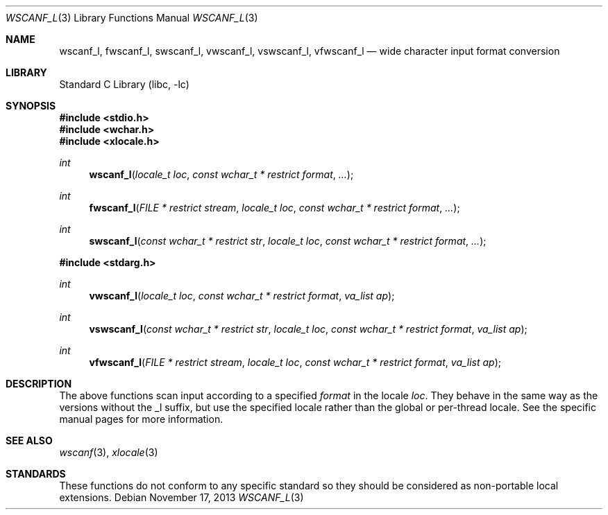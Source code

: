 .\" Copyright (c) 1990, 1991, 1993
.\"	The Regents of the University of California.  All rights reserved.
.\"
.\" This code is derived from software contributed to Berkeley by
.\" Chris Torek and the American National Standards Committee X3,
.\" on Information Processing Systems.
.\"
.\" Redistribution and use in source and binary forms, with or without
.\" modification, are permitted provided that the following conditions
.\" are met:
.\" 1. Redistributions of source code must retain the above copyright
.\"    notice, this list of conditions and the following disclaimer.
.\" 2. Redistributions in binary form must reproduce the above copyright
.\"    notice, this list of conditions and the following disclaimer in the
.\"    documentation and/or other materials provided with the distribution.
.\" 3. Neither the name of the University nor the names of its contributors
.\"    may be used to endorse or promote products derived from this software
.\"    without specific prior written permission.
.\"
.\" THIS SOFTWARE IS PROVIDED BY THE REGENTS AND CONTRIBUTORS ``AS IS'' AND
.\" ANY EXPRESS OR IMPLIED WARRANTIES, INCLUDING, BUT NOT LIMITED TO, THE
.\" IMPLIED WARRANTIES OF MERCHANTABILITY AND FITNESS FOR A PARTICULAR PURPOSE
.\" ARE DISCLAIMED.  IN NO EVENT SHALL THE REGENTS OR CONTRIBUTORS BE LIABLE
.\" FOR ANY DIRECT, INDIRECT, INCIDENTAL, SPECIAL, EXEMPLARY, OR CONSEQUENTIAL
.\" DAMAGES (INCLUDING, BUT NOT LIMITED TO, PROCUREMENT OF SUBSTITUTE GOODS
.\" OR SERVICES; LOSS OF USE, DATA, OR PROFITS; OR BUSINESS INTERRUPTION)
.\" HOWEVER CAUSED AND ON ANY THEORY OF LIABILITY, WHETHER IN CONTRACT, STRICT
.\" LIABILITY, OR TORT (INCLUDING NEGLIGENCE OR OTHERWISE) ARISING IN ANY WAY
.\" OUT OF THE USE OF THIS SOFTWARE, EVEN IF ADVISED OF THE POSSIBILITY OF
.\" SUCH DAMAGE.
.\"
.\"     @(#)scanf.3	8.2 (Berkeley) 12/11/93
.\" $FreeBSD: head/lib/libc/stdio/wscanf.3 235363 2012-05-12 20:27:13Z joel $
.\"
.Dd November 17, 2013
.Dt WSCANF_L 3
.Os
.Sh NAME
.Nm wscanf_l ,
.Nm fwscanf_l ,
.Nm swscanf_l ,
.Nm vwscanf_l ,
.Nm vswscanf_l ,
.Nm vfwscanf_l
.Nd wide character input format conversion
.Sh LIBRARY
.Lb libc
.Sh SYNOPSIS
.In stdio.h
.In wchar.h
.In xlocale.h
.Ft int
.Fn wscanf_l "locale_t loc" "const wchar_t * restrict format" ...
.Ft int
.Fn fwscanf_l "FILE * restrict stream" "locale_t loc" "const wchar_t * restrict format" ...
.Ft int
.Fn swscanf_l "const wchar_t * restrict str" "locale_t loc" "const wchar_t * restrict format" ...
.In stdarg.h
.Ft int
.Fn vwscanf_l "locale_t loc" "const wchar_t * restrict format" "va_list ap"
.Ft int
.Fn vswscanf_l "const wchar_t * restrict str" "locale_t loc" "const wchar_t * restrict format" "va_list ap"
.Ft int
.Fn vfwscanf_l "FILE * restrict stream" "locale_t loc" "const wchar_t * restrict format" "va_list ap"
.Sh DESCRIPTION
The above functions scan input according to a specified
.Fa format
in the locale
.Fa loc .
They behave in the same way as the versions without the _l suffix, but use
the specified locale rather than the global or per-thread locale.
See the specific manual pages for more information.
.Sh SEE ALSO
.Xr wscanf 3 ,
.Xr xlocale 3
.Sh STANDARDS
These functions do not conform to any specific standard so they should be
considered as non-portable local extensions.
